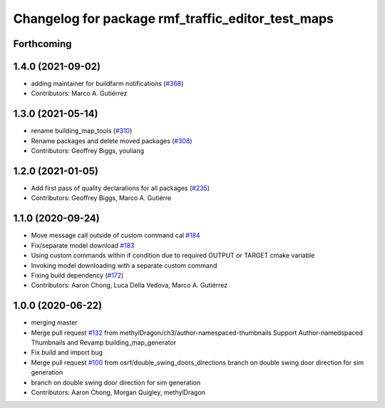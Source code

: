 ^^^^^^^^^^^^^^^^^^^^^^^^^^^^^^^
Changelog for package rmf_traffic_editor_test_maps
^^^^^^^^^^^^^^^^^^^^^^^^^^^^^^^

Forthcoming
-----------

1.4.0 (2021-09-02)
------------------
* adding maintainer for buildfarm notifications (`#368 <https://github.com/open-rmf/rmf_traffic_editor/issues/368>`_)
* Contributors: Marco A. Gutiérrez

1.3.0 (2021-05-14)
------------------
* rename building_map_tools (`#310 <https://github.com/open-rmf/rmf_traffic_editor/issues/310>`_)
* Rename packages and delete moved packages (`#308 <https://github.com/open-rmf/rmf_traffic_editor/issues/308>`_)
* Contributors: Geoffrey Biggs, youliang

1.2.0 (2021-01-05)
------------------
* Add first pass of quality declarations for all packages (`#235 <https://github.com/osrf/traffic_editor/issues/235>`_)
* Contributors: Geoffrey Biggs, Marco A. Gutiérre

1.1.0 (2020-09-24)
-----------------
* Move message call outside of custom command cal `#184 <https://github.com/osrf/traffic_editor/issues/184>`_
* Fix/separate model download `#183 <https://github.com/osrf/traffic_editor/issues/183>`_
* Using custom commands within if condition due to required OUTPUT or TARGET cmake variable
* Invoking model downloading with a separate custom command
* Fixing build dependency (`#172 <https://github.com/osrf/traffic_editor/issues/172>`_)
* Contributors: Aaron Chong, Luca Della Vedova, Marco A. Gutiérrez

1.0.0 (2020-06-22)
------------------
* merging master
* Merge pull request `#132 <https://github.com/osrf/traffic_editor/issues/132>`_ from methylDragon/ch3/author-namespaced-thumbnails
  Support Author-namedspaced Thumbnails and Revamp building_map_generator
* Fix build and import bug
* Merge pull request `#100 <https://github.com/osrf/traffic_editor/issues/100>`_ from osrf/double_swing_doors_directions
  branch on double swing door direction for sim generation
* branch on double swing door direction for sim generation
* Contributors: Aaron Chong, Morgan Quigley, methylDragon
